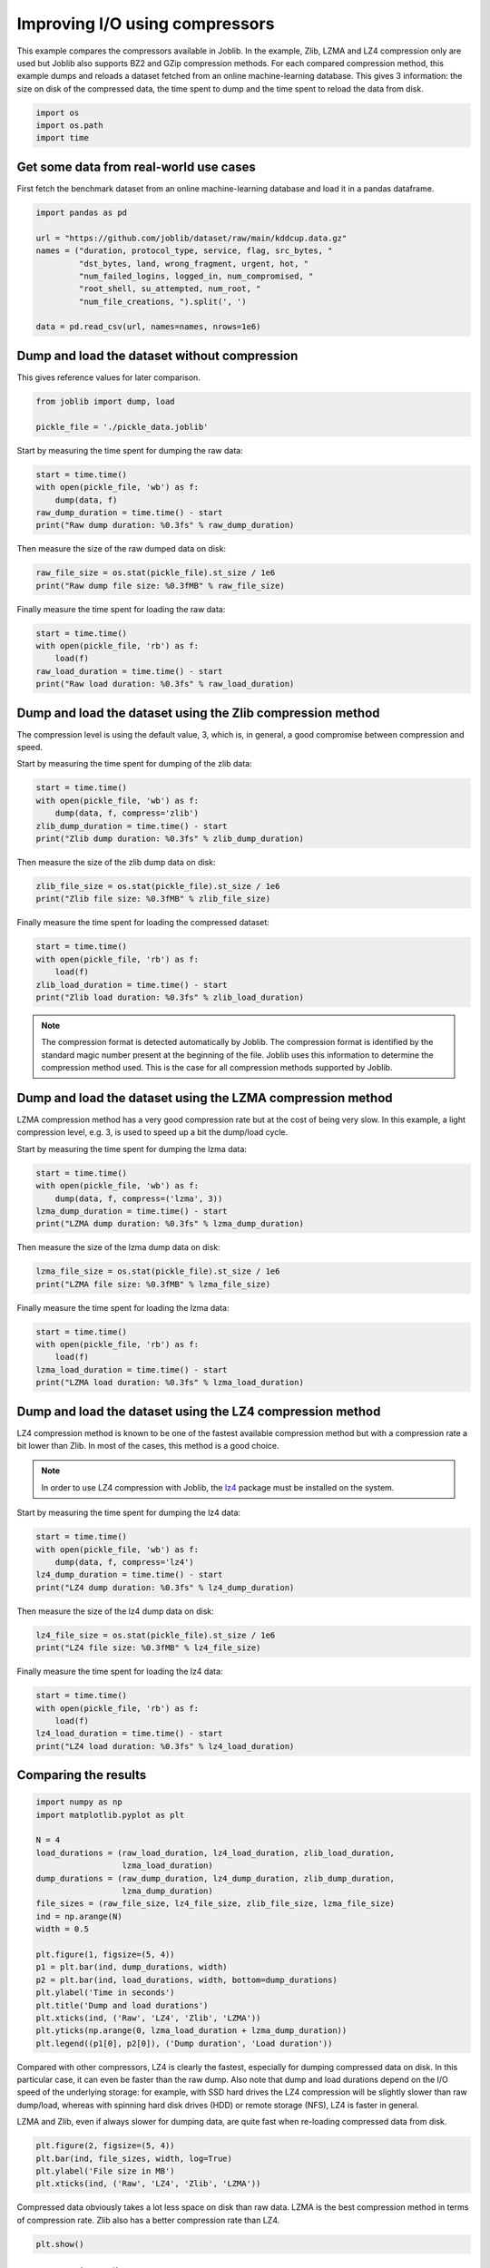 
.. DO NOT EDIT.
.. THIS FILE WAS AUTOMATICALLY GENERATED BY SPHINX-GALLERY.
.. TO MAKE CHANGES, EDIT THE SOURCE PYTHON FILE:
.. "auto_examples/compressors_comparison.py"
.. LINE NUMBERS ARE GIVEN BELOW.

.. only:: html

    .. note::
        :class: sphx-glr-download-link-note

        :ref:`Go to the end <sphx_glr_download_auto_examples_compressors_comparison.py>`
        to download the full example code

.. rst-class:: sphx-glr-example-title

.. _sphx_glr_auto_examples_compressors_comparison.py:


===============================
Improving I/O using compressors
===============================

This example compares the compressors available in Joblib. In the example,
Zlib, LZMA and LZ4 compression only are used but Joblib also supports BZ2 and
GZip compression methods.
For each compared compression method, this example dumps and reloads a
dataset fetched from an online machine-learning database. This gives 3
information: the size on disk of the compressed data, the time spent to dump
and the time spent to reload the data from disk.

.. GENERATED FROM PYTHON SOURCE LINES 14-19

.. code-block:: default


    import os
    import os.path
    import time








.. GENERATED FROM PYTHON SOURCE LINES 20-25

Get some data from real-world use cases
---------------------------------------

First fetch the benchmark dataset from an online machine-learning database
and load it in a pandas dataframe.

.. GENERATED FROM PYTHON SOURCE LINES 25-37

.. code-block:: default


    import pandas as pd

    url = "https://github.com/joblib/dataset/raw/main/kddcup.data.gz"
    names = ("duration, protocol_type, service, flag, src_bytes, "
             "dst_bytes, land, wrong_fragment, urgent, hot, "
             "num_failed_logins, logged_in, num_compromised, "
             "root_shell, su_attempted, num_root, "
             "num_file_creations, ").split(', ')

    data = pd.read_csv(url, names=names, nrows=1e6)








.. GENERATED FROM PYTHON SOURCE LINES 38-42

Dump and load the dataset without compression
---------------------------------------------

This gives reference values for later comparison.

.. GENERATED FROM PYTHON SOURCE LINES 42-47

.. code-block:: default


    from joblib import dump, load

    pickle_file = './pickle_data.joblib'








.. GENERATED FROM PYTHON SOURCE LINES 48-49

Start by measuring the time spent for dumping the raw data:

.. GENERATED FROM PYTHON SOURCE LINES 49-55

.. code-block:: default

    start = time.time()
    with open(pickle_file, 'wb') as f:
        dump(data, f)
    raw_dump_duration = time.time() - start
    print("Raw dump duration: %0.3fs" % raw_dump_duration)





.. rst-class:: sphx-glr-script-out

 .. code-block:: none

    Raw dump duration: 0.073s




.. GENERATED FROM PYTHON SOURCE LINES 56-57

Then measure the size of the raw dumped data on disk:

.. GENERATED FROM PYTHON SOURCE LINES 57-60

.. code-block:: default

    raw_file_size = os.stat(pickle_file).st_size / 1e6
    print("Raw dump file size: %0.3fMB" % raw_file_size)





.. rst-class:: sphx-glr-script-out

 .. code-block:: none

    Raw dump file size: 167.218MB




.. GENERATED FROM PYTHON SOURCE LINES 61-62

Finally measure the time spent for loading the raw data:

.. GENERATED FROM PYTHON SOURCE LINES 62-68

.. code-block:: default

    start = time.time()
    with open(pickle_file, 'rb') as f:
        load(f)
    raw_load_duration = time.time() - start
    print("Raw load duration: %0.3fs" % raw_load_duration)





.. rst-class:: sphx-glr-script-out

 .. code-block:: none

    Raw load duration: 0.039s




.. GENERATED FROM PYTHON SOURCE LINES 69-74

Dump and load the dataset using the Zlib compression method
-----------------------------------------------------------

The compression level is using the default value, 3, which is, in general, a
good compromise between compression and speed.

.. GENERATED FROM PYTHON SOURCE LINES 76-77

Start by measuring the time spent for dumping of the zlib data:

.. GENERATED FROM PYTHON SOURCE LINES 77-84

.. code-block:: default


    start = time.time()
    with open(pickle_file, 'wb') as f:
        dump(data, f, compress='zlib')
    zlib_dump_duration = time.time() - start
    print("Zlib dump duration: %0.3fs" % zlib_dump_duration)





.. rst-class:: sphx-glr-script-out

 .. code-block:: none

    Zlib dump duration: 0.350s




.. GENERATED FROM PYTHON SOURCE LINES 85-86

Then measure the size of the zlib dump data on disk:

.. GENERATED FROM PYTHON SOURCE LINES 86-90

.. code-block:: default


    zlib_file_size = os.stat(pickle_file).st_size / 1e6
    print("Zlib file size: %0.3fMB" % zlib_file_size)





.. rst-class:: sphx-glr-script-out

 .. code-block:: none

    Zlib file size: 3.943MB




.. GENERATED FROM PYTHON SOURCE LINES 91-92

Finally measure the time spent for loading the compressed dataset:

.. GENERATED FROM PYTHON SOURCE LINES 92-99

.. code-block:: default


    start = time.time()
    with open(pickle_file, 'rb') as f:
        load(f)
    zlib_load_duration = time.time() - start
    print("Zlib load duration: %0.3fs" % zlib_load_duration)





.. rst-class:: sphx-glr-script-out

 .. code-block:: none

    Zlib load duration: 0.142s




.. GENERATED FROM PYTHON SOURCE LINES 100-105

.. note:: The compression format is detected automatically by Joblib.
   The compression format is identified by the standard magic number present
   at the beginning of the file. Joblib uses this information to determine
   the compression method used.
   This is the case for all compression methods supported by Joblib.

.. GENERATED FROM PYTHON SOURCE LINES 107-114

Dump and load the dataset using the LZMA compression method
-----------------------------------------------------------

LZMA compression method has a very good compression rate but at the cost
of being very slow.
In this example, a light compression level, e.g. 3, is used to speed up a
bit the dump/load cycle.

.. GENERATED FROM PYTHON SOURCE LINES 116-117

Start by measuring the time spent for dumping the lzma data:

.. GENERATED FROM PYTHON SOURCE LINES 117-124

.. code-block:: default


    start = time.time()
    with open(pickle_file, 'wb') as f:
        dump(data, f, compress=('lzma', 3))
    lzma_dump_duration = time.time() - start
    print("LZMA dump duration: %0.3fs" % lzma_dump_duration)





.. rst-class:: sphx-glr-script-out

 .. code-block:: none

    LZMA dump duration: 0.978s




.. GENERATED FROM PYTHON SOURCE LINES 125-126

Then measure the size of the lzma dump data on disk:

.. GENERATED FROM PYTHON SOURCE LINES 126-130

.. code-block:: default


    lzma_file_size = os.stat(pickle_file).st_size / 1e6
    print("LZMA file size: %0.3fMB" % lzma_file_size)





.. rst-class:: sphx-glr-script-out

 .. code-block:: none

    LZMA file size: 2.118MB




.. GENERATED FROM PYTHON SOURCE LINES 131-132

Finally measure the time spent for loading the lzma data:

.. GENERATED FROM PYTHON SOURCE LINES 132-139

.. code-block:: default


    start = time.time()
    with open(pickle_file, 'rb') as f:
        load(f)
    lzma_load_duration = time.time() - start
    print("LZMA load duration: %0.3fs" % lzma_load_duration)





.. rst-class:: sphx-glr-script-out

 .. code-block:: none

    LZMA load duration: 0.202s




.. GENERATED FROM PYTHON SOURCE LINES 140-146

Dump and load the dataset using the LZ4 compression method
----------------------------------------------------------

LZ4 compression method is known to be one of the fastest available
compression method but with a compression rate a bit lower than Zlib. In
most of the cases, this method is a good choice.

.. GENERATED FROM PYTHON SOURCE LINES 148-151

.. note:: In order to use LZ4 compression with Joblib, the
   `lz4 <https://pypi.python.org/pypi/lz4>`_ package must be installed
   on the system.

.. GENERATED FROM PYTHON SOURCE LINES 153-154

Start by measuring the time spent for dumping the lz4 data:

.. GENERATED FROM PYTHON SOURCE LINES 154-161

.. code-block:: default


    start = time.time()
    with open(pickle_file, 'wb') as f:
        dump(data, f, compress='lz4')
    lz4_dump_duration = time.time() - start
    print("LZ4 dump duration: %0.3fs" % lz4_dump_duration)





.. rst-class:: sphx-glr-script-out

 .. code-block:: none

    LZ4 dump duration: 0.061s




.. GENERATED FROM PYTHON SOURCE LINES 162-163

Then measure the size of the lz4 dump data on disk:

.. GENERATED FROM PYTHON SOURCE LINES 163-167

.. code-block:: default


    lz4_file_size = os.stat(pickle_file).st_size / 1e6
    print("LZ4 file size: %0.3fMB" % lz4_file_size)





.. rst-class:: sphx-glr-script-out

 .. code-block:: none

    LZ4 file size: 6.259MB




.. GENERATED FROM PYTHON SOURCE LINES 168-169

Finally measure the time spent for loading the lz4 data:

.. GENERATED FROM PYTHON SOURCE LINES 169-176

.. code-block:: default


    start = time.time()
    with open(pickle_file, 'rb') as f:
        load(f)
    lz4_load_duration = time.time() - start
    print("LZ4 load duration: %0.3fs" % lz4_load_duration)





.. rst-class:: sphx-glr-script-out

 .. code-block:: none

    LZ4 load duration: 0.057s




.. GENERATED FROM PYTHON SOURCE LINES 177-179

Comparing the results
---------------------

.. GENERATED FROM PYTHON SOURCE LINES 179-201

.. code-block:: default


    import numpy as np
    import matplotlib.pyplot as plt

    N = 4
    load_durations = (raw_load_duration, lz4_load_duration, zlib_load_duration,
                      lzma_load_duration)
    dump_durations = (raw_dump_duration, lz4_dump_duration, zlib_dump_duration,
                      lzma_dump_duration)
    file_sizes = (raw_file_size, lz4_file_size, zlib_file_size, lzma_file_size)
    ind = np.arange(N)
    width = 0.5

    plt.figure(1, figsize=(5, 4))
    p1 = plt.bar(ind, dump_durations, width)
    p2 = plt.bar(ind, load_durations, width, bottom=dump_durations)
    plt.ylabel('Time in seconds')
    plt.title('Dump and load durations')
    plt.xticks(ind, ('Raw', 'LZ4', 'Zlib', 'LZMA'))
    plt.yticks(np.arange(0, lzma_load_duration + lzma_dump_duration))
    plt.legend((p1[0], p2[0]), ('Dump duration', 'Load duration'))




.. image-sg:: /auto_examples/images/sphx_glr_compressors_comparison_001.png
   :alt: Dump and load durations
   :srcset: /auto_examples/images/sphx_glr_compressors_comparison_001.png
   :class: sphx-glr-single-img


.. rst-class:: sphx-glr-script-out

 .. code-block:: none


    <matplotlib.legend.Legend object at 0x7f0d8e54fdf0>



.. GENERATED FROM PYTHON SOURCE LINES 202-212

Compared with other compressors, LZ4 is clearly the fastest, especially for
dumping compressed data on disk. In this particular case, it can even be
faster than the raw dump.
Also note that dump and load durations depend on the I/O speed of the
underlying storage: for example, with SSD hard drives the LZ4 compression
will be slightly slower than raw dump/load, whereas with spinning hard disk
drives (HDD) or remote storage (NFS), LZ4 is faster in general.

LZMA and Zlib, even if always slower for dumping data, are quite fast when
re-loading compressed data from disk.

.. GENERATED FROM PYTHON SOURCE LINES 212-218

.. code-block:: default


    plt.figure(2, figsize=(5, 4))
    plt.bar(ind, file_sizes, width, log=True)
    plt.ylabel('File size in MB')
    plt.xticks(ind, ('Raw', 'LZ4', 'Zlib', 'LZMA'))




.. image-sg:: /auto_examples/images/sphx_glr_compressors_comparison_002.png
   :alt: compressors comparison
   :srcset: /auto_examples/images/sphx_glr_compressors_comparison_002.png
   :class: sphx-glr-single-img


.. rst-class:: sphx-glr-script-out

 .. code-block:: none


    ([<matplotlib.axis.XTick object at 0x7f0d8e572620>, <matplotlib.axis.XTick object at 0x7f0d8e5725f0>, <matplotlib.axis.XTick object at 0x7f0d8e571d20>, <matplotlib.axis.XTick object at 0x7f0d8e597a00>], [Text(0, 0, 'Raw'), Text(1, 0, 'LZ4'), Text(2, 0, 'Zlib'), Text(3, 0, 'LZMA')])



.. GENERATED FROM PYTHON SOURCE LINES 219-222

Compressed data obviously takes a lot less space on disk than raw data. LZMA
is the best compression method in terms of compression rate. Zlib also has a
better compression rate than LZ4.

.. GENERATED FROM PYTHON SOURCE LINES 222-225

.. code-block:: default


    plt.show()








.. GENERATED FROM PYTHON SOURCE LINES 226-228

Clear the pickle file
---------------------

.. GENERATED FROM PYTHON SOURCE LINES 228-231

.. code-block:: default


    import os
    os.remove(pickle_file)








.. rst-class:: sphx-glr-timing

   **Total running time of the script:** ( 0 minutes  8.637 seconds)


.. _sphx_glr_download_auto_examples_compressors_comparison.py:

.. only:: html

  .. container:: sphx-glr-footer sphx-glr-footer-example




    .. container:: sphx-glr-download sphx-glr-download-python

      :download:`Download Python source code: compressors_comparison.py <compressors_comparison.py>`

    .. container:: sphx-glr-download sphx-glr-download-jupyter

      :download:`Download Jupyter notebook: compressors_comparison.ipynb <compressors_comparison.ipynb>`


.. only:: html

 .. rst-class:: sphx-glr-signature

    `Gallery generated by Sphinx-Gallery <https://sphinx-gallery.github.io>`_
